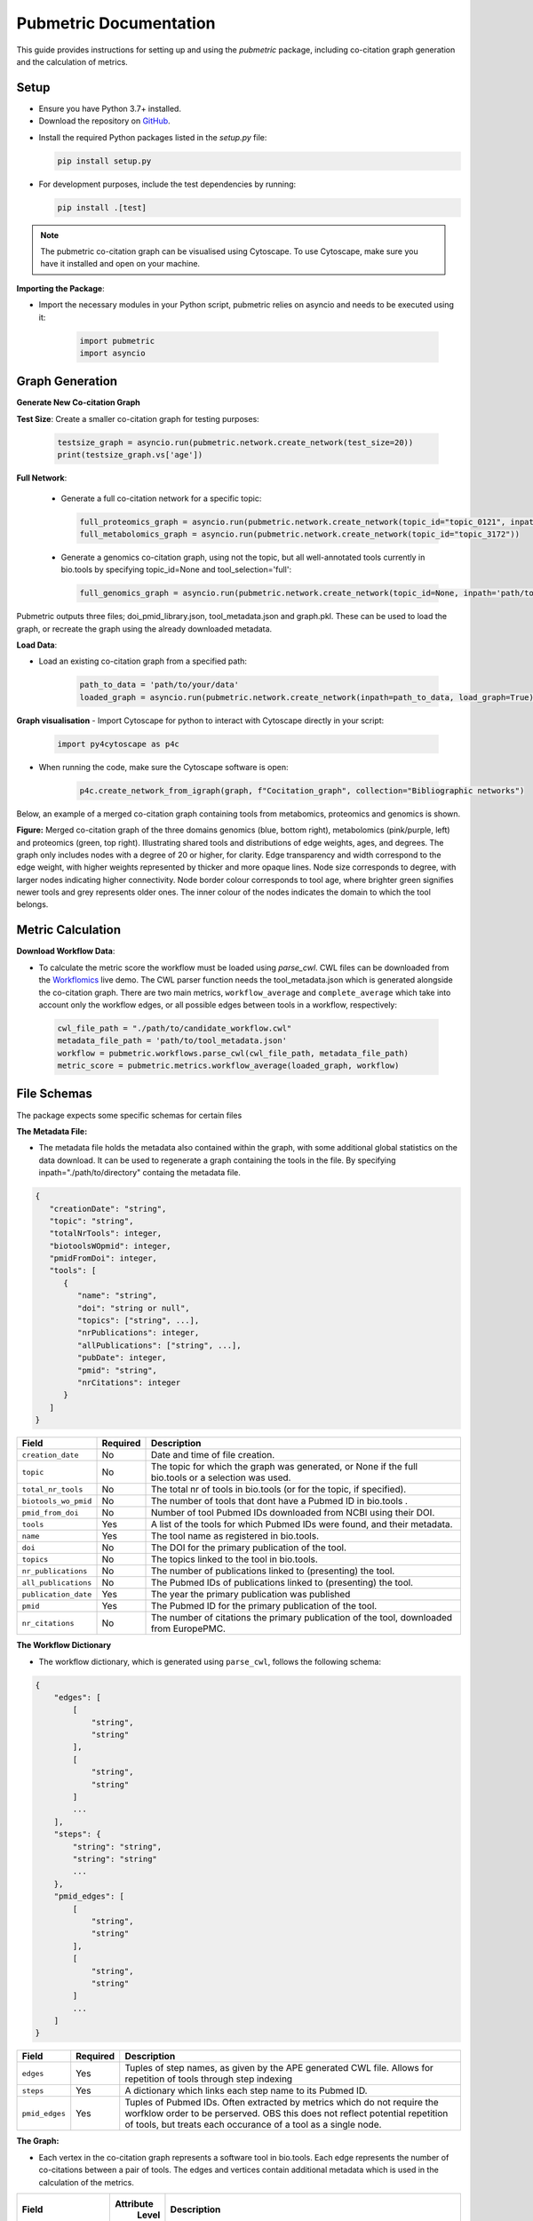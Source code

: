 Pubmetric Documentation
#######################

This guide provides instructions for setting up and using the `pubmetric` package, including co-citation graph generation and the calculation of metrics.

Setup
*****


- Ensure you have Python 3.7+ installed.
- Download the repository on `GitHub`_.

.. _GitHub: https://github.com/Workflomics/workflomics-pubmetric

- Install the required Python packages listed in the `setup.py` file:

  .. code-block:: bash

     pip install setup.py

- For development purposes, include the test dependencies by running:

  .. code-block:: bash

     pip install .[test]

.. note:: The pubmetric co-citation graph can be visualised using Cytoscape. 
   To use Cytoscape, make sure you have it installed and open on your machine.

**Importing the Package**:

- Import the necessary modules in your Python script, pubmetric relies on asyncio and needs to be executed using it:

   .. code-block:: python 

      import pubmetric
      import asyncio

Graph Generation
*****************

**Generate New Co-citation Graph**

**Test Size**: Create a smaller co-citation graph for testing purposes:

   .. code-block:: python

      testsize_graph = asyncio.run(pubmetric.network.create_network(test_size=20))
      print(testsize_graph.vs['age'])

**Full Network**:

   - Generate a full co-citation network for a specific topic:

     .. code-block:: python

        full_proteomics_graph = asyncio.run(pubmetric.network.create_network(topic_id="topic_0121", inpath="path/to/data"))
        full_metabolomics_graph = asyncio.run(pubmetric.network.create_network(topic_id="topic_3172"))

   - Generate a genomics co-citation graph, using not the topic, but all well-annotated tools currently in bio.tools by specifying topic_id=None and tool_selection='full':

     .. code-block:: python

        full_genomics_graph = asyncio.run(pubmetric.network.create_network(topic_id=None, inpath='path/to/data', tool_selection='full'))

Pubmetric outputs three files; doi_pmid_library.json, tool_metadata.json and graph.pkl. These can be used to load the graph, or recreate the graph using the already downloaded metadata.

**Load Data**:

- Load an existing co-citation graph from a specified path:

   .. code-block:: python

      path_to_data = 'path/to/your/data'
      loaded_graph = asyncio.run(pubmetric.network.create_network(inpath=path_to_data, load_graph=True))

**Graph visualisation**
- Import Cytoscape for python to interact with Cytoscape directly in your script:

   .. code-block:: python 

      import py4cytoscape as p4c

- When running the code, make sure the Cytoscape software is open:

   .. code-block:: python
      
      p4c.create_network_from_igraph(graph, f"Cocitation_graph", collection="Bibliographic networks")

Below, an example of a merged co-citation graph containing tools from metabomics, proteomics and genomics is shown. 

.. image:: images/three_domain_merged_cocitation_network.png
   :alt: Merged co-citation graph of the three domains genomics, metabolomics and proteomics. 

**Figure:** Merged co-citation graph of the three domains genomics (blue, bottom right), metabolomics (pink/purple, left) and proteomics (green, top right). Illustrating shared tools and distributions of edge weights, ages, and degrees. The graph only includes nodes with a degree of 20 or higher, for clarity. Edge transparency and width correspond to the edge weight, with higher weights represented by thicker and more opaque lines. Node size corresponds to degree, with larger nodes indicating higher connectivity. Node border colour corresponds to tool age, where brighter green signifies newer tools and grey represents older ones. The inner colour of the nodes indicates the domain to which the tool belongs.

Metric Calculation
******************

**Download Workflow Data**:

- To calculate the metric score the workflow must be loaded using `parse_cwl`. CWL files can be downloaded from the `Workflomics`_ live demo.
  The CWL parser function needs the tool_metadata.json which is generated alongside the co-citation graph.
  There are two main metrics, ``workflow_average`` and ``complete_average`` which take into account only the workflow 
  edges, or all possible edges between tools in a workflow, respectively:

.. _Workflomics: http://145.38.190.48/

   .. code-block:: python

      cwl_file_path = "./path/to/candidate_workflow.cwl"
      metadata_file_path = 'path/to/tool_metadata.json'
      workflow = pubmetric.workflows.parse_cwl(cwl_file_path, metadata_file_path)
      metric_score = pubmetric.metrics.workflow_average(loaded_graph, workflow)

File Schemas
************

The package expects some specific schemas for certain files 


**The Metadata File:**

- The metadata file holds the metadata also contained within the graph, with some additional global statistics on the data download. 
  It can be used to regenerate a graph containing the tools in the file. By specifying inpath="./path/to/directory" containg the metadata file. 

.. code-block:: json

   {
      "creationDate": "string",
      "topic": "string",
      "totalNrTools": integer,
      "biotoolsWOpmid": integer,
      "pmidFromDoi": integer,
      "tools": [
         {
            "name": "string",
            "doi": "string or null",
            "topics": ["string", ...],
            "nrPublications": integer,
            "allPublications": ["string", ...],
            "pubDate": integer,
            "pmid": "string",
            "nrCitations": integer
         }
      ]
   }


+-----+-----+-------------------+-----------+--------------------------------------------------------------------------------------------------------------+
|             Field             |  Required | Description                                                                                                  |
+=====+=====+===================+===========+==============================================================================================================+
|        ``creation_date``      |  No       | Date and time of file creation.                                                                              |
+-----+-----+-------------------+-----------+--------------------------------------------------------------------------------------------------------------+
|         ``topic``             |  No       | The topic for which the graph was generated, or None if the full bio.tools or a selection was used.          |
+-----+-----+-------------------+-----------+--------------------------------------------------------------------------------------------------------------+
|     ``total_nr_tools``        |  No       | The total nr of tools in bio.tools (or for the topic, if specified).                                         |
+-----+-----+-------------------+-----------+--------------------------------------------------------------------------------------------------------------+
|     ``biotools_wo_pmid``      |  No       | The number of tools that dont have a Pubmed ID in bio.tools .                                                |
+-----+-----+-------------------+-----------+--------------------------------------------------------------------------------------------------------------+
|     ``pmid_from_doi``         |  No       | Number of tool Pubmed IDs downloaded from NCBI using their DOI.                                              |
+-----+-----+-------------------+-----------+--------------------------------------------------------------------------------------------------------------+
|     ``tools``                 |  Yes      | A list of the tools for which Pubmed IDs were found, and their metadata.                                     |
+-----+-----+-------------------+-----------+--------------------------------------------------------------------------------------------------------------+
|     ``name``                  |  Yes      | The tool name as registered in bio.tools.                                                                    |
+-----+-----+-------------------+-----------+--------------------------------------------------------------------------------------------------------------+
|     ``doi``                   |  No       | The DOI for the primary publication of the tool.                                                             |
+-----+-----+-------------------+-----------+--------------------------------------------------------------------------------------------------------------+
|     ``topics``                | No        | The topics linked to the tool in bio.tools.                                                                  |
+-----+-----+-------------------+-----------+--------------------------------------------------------------------------------------------------------------+
|     ``nr_publications``       | No        | The number of publications linked to (presenting) the tool.                                                  |
+-----+-----+-------------------+-----------+--------------------------------------------------------------------------------------------------------------+
|     ``all_publications``      | No        | The Pubmed IDs of publications linked to (presenting) the tool.                                              |
+-----+-----+-------------------+-----------+--------------------------------------------------------------------------------------------------------------+
|     ``publication_date``      | Yes       | The year the primary publication was published                                                               |
+-----+-----+-------------------+-----------+--------------------------------------------------------------------------------------------------------------+
|     ``pmid``                  | Yes       | The Pubmed ID for the primary publication of the tool.                                                       |
+-----+-----+-------------------+-----------+--------------------------------------------------------------------------------------------------------------+
|     ``nr_citations``          |  No       | The number of citations the primary publication of the tool, downloaded from EuropePMC.                      |
+-----+-----+-------------------+-----------+--------------------------------------------------------------------------------------------------------------+


**The Workflow Dictionary**

- The workflow dictionary, which is generated using ``parse_cwl``, follows the following schema:

.. code-block:: json

   {
       "edges": [
           [
               "string",
               "string"
           ],
           [
               "string",
               "string"
           ]
           ...
       ],
       "steps": {
           "string": "string",
           "string": "string"
           ...
       },
       "pmid_edges": [
           [
               "string",
               "string"
           ],
           [
               "string",
               "string"
           ]
           ...
       ]
   }


+-----+-----+-------------------+-----------+-------------------------------------------------------------------------------------------------------------------+
|             Field             |  Required | Description                                                                                                       |
+=====+=====+===================+===========+===================================================================================================================+
|        ``edges``              |  Yes      | Tuples of step names, as given by the APE generated CWL file. Allows for repetition of tools through step indexing|
+-----+-----+-------------------+-----------+-------------------------------------------------------------------------------------------------------------------+
|         ``steps``             |  Yes      | A dictionary which links each step name to its Pubmed ID.                                                         |
+-----+-----+-------------------+-----------+-------------------------------------------------------------------------------------------------------------------+
|     ``pmid_edges``            |  Yes      | Tuples of Pubmed IDs. Often extracted by metrics which do not require the worfklow order to be perserved.         |
|                               |           | OBS this does not reflect potential repetition of tools, but treats each occurance of a tool as a single node.    |
+-----+-----+-------------------+-----------+-------------------------------------------------------------------------------------------------------------------+

**The Graph:**

- Each vertex in the co-citation graph represents a software tool in bio.tools. Each edge represents the number of co-citations between a pair of tools. 
  The edges and vertices contain additional metadata which is used in the calculation of the metrics. 

+-----+-----+-------------------+-----------+-------------------------------------------------------------------------------------------------------------------+
|             Field             | Attribute | Description                                                                                                       |
|                               |  Level    |                                                                                                                   |
+=====+=====+===================+===========+===================================================================================================================+
|        ``creation_date``      |  Graph    | Date and time of file creation.                                                                                   |
+-----+-----+-------------------+-----------+-------------------------------------------------------------------------------------------------------------------+
|         ``topic``             |  Graph    | The topic for which the graph was generated, or None if the full bio.tools or a selection was used.               |
+-----+-----+-------------------+-----------+-------------------------------------------------------------------------------------------------------------------+
|     ``tool_selection``        |  Graph    | A boolean for if the graph was created using a list of selected tools rather than a topic.                        |
+-----+-----+-------------------+-----------+-------------------------------------------------------------------------------------------------------------------+
|    ``graph_creation_time``    |  Graph    | The total time taken for the data download and graph creation.                                                    |
+-----+-----+-------------------+-----------+-------------------------------------------------------------------------------------------------------------------+
|         ``name``              |  Vertex   | The tool name, as registered in bio.tools, of the tool represented by the vertex.                                 |
+-----+-----+-------------------+-----------+-------------------------------------------------------------------------------------------------------------------+
|     ``pmid``                  |  Vertex   | The Pubmed ID for the primary publication of the tool represented by the vertex.                                  |
+-----+-----+-------------------+-----------+-------------------------------------------------------------------------------------------------------------------+
|        ``age``                |  Vertex   | Time since publication of the primary publication for the tool represented by the vertex.                         |
+-----+-----+-------------------+-----------+-------------------------------------------------------------------------------------------------------------------+
|         ``nr_citations``      |  Vertex   | The number of citations the primary publication of the tool, downloaded from EuropePMC.                           |
+-----+-----+-------------------+-----------+-------------------------------------------------------------------------------------------------------------------+
|         ``degree``            |  Vertex   | The number of edges connected to the vertex.                                                                      |
+-----+-----+-------------------+-----------+-------------------------------------------------------------------------------------------------------------------+
|     ``weight``                |  Edge     | The number of co-citations between a certain pair of tools.                                                       |
+-----+-----+-------------------+-----------+-------------------------------------------------------------------------------------------------------------------+
|     ``inverted_weight``       |  Edge     | The closeness of a pair of tools (inverted number of co-citations between a certain pair of tools.)               |
+-----+-----+-------------------+-----------+-------------------------------------------------------------------------------------------------------------------+

